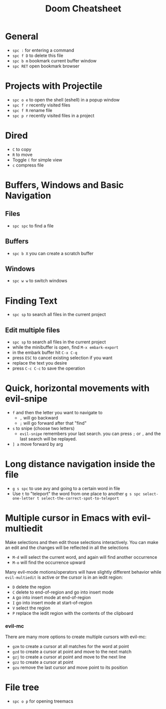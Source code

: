 #+title: Doom Cheatsheet

* General

- ~spc :~ for entering a command
- ~spc f D~ to delete this file
- ~spc b m~ bookmark current buffer window
- ~spc RET~ open bookmark browser

* Projects with Projectile

- ~spc o e~ to open the shell (eshell) in a popup window
- ~spc f r~ recently visited files
- ~spc f R~ rename file
- ~spc p r~ recently visited files in a project

* Dired

- ~C~ to copy
- ~R~ to move
- Toggle ~(~ for simple view
- ~c~ compress file

* Buffers, Windows and Basic Navigation
** Files
- ~spc spc~ to find a file

** Buffers
- ~spc b X~ you can create a scratch buffer

** Windows
- ~spc w w~ to switch windows
* Finding Text

- ~spc sp~ to search all files in the current project

** Edit multiple files
- ~spc sp~ to search all files in the current project
- while the minibuffer is open, find ~M-x embark-export~
- in the embark buffer hit ~C-x C-q~
- press ~ESC~ to cancel existing selection if you want
- replace the text you desire
- press ~C-c C-c~ to save the operation

* Quick, horizontal movements with evil-snipe
- ~f~ and then the letter you want to navigate to
  - ~,~ will go backward
  - ~;~ will go forward after that "find"
- ~s~ to snipe (choose two letters)
  - ~evil-snipe~ remembers your last search.
    you can press ~;~ or ~,~ and the last search will be replayed.
- ~] a~ move forward by arg
  
* Long distance navigation inside the file
- ~g s spc~ to use avy and going to a certain word in file
- Use ~t~ to "teleport" the word from one place to another
  ~g s spc select-one-letter t select-the-correct-spot-to-teleport~

* Multiple cursor in Emacs with evil-multiedit
Make selections and then edit those selections interactively. You can make
an edit and the changes will be reflected in all the selections

- ~M-d~ will select the current word, and again will find another occurrence
- ~M-o~ will find the occurrence upward
  
Many evil-mode motions/operators will have slightly different behavior while
~evil-multiedit~ is active or the cursor is in an iedit region:
- ~D~ delete the region
- ~C~ delete to end-of-region and go into insert mode
- ~A~ go into insert mode at end-of-region
- ~I~ go into insert mode at start-of-region
- ~V~ select the region
- ~P~ replace the iedit region with the contents of the clipboard

*** evil-mc

There are many more options to create multiple cursors with evil-mc:

- ~gzm~ to create a cursor at all matches for the word at point
- ~gzd~ to create a cursor at point and move to the next match
- ~gzj~ to create a cursor at point and move to the next line
- ~gzz~ to create a cursor at point
- ~gzu~ remove the last cursor and move point to its position

* File tree
- ~spc o p~ for opening treemacs
